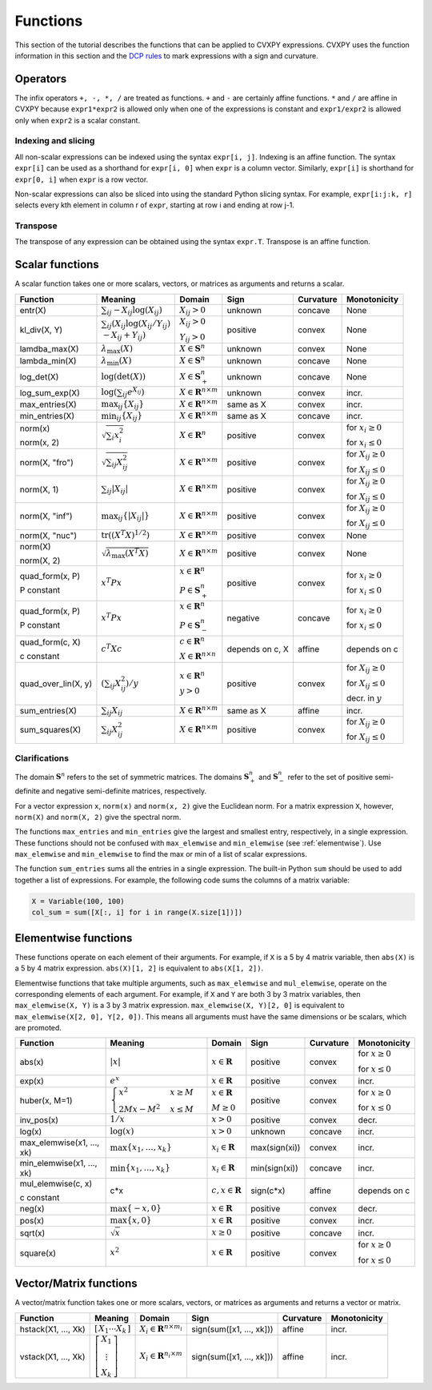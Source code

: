 .. _functions:

Functions
=========

This section of the tutorial describes the functions that can be applied
to CVXPY expressions. CVXPY uses the function information in this
section and the `DCP rules <../dcp/index.html>`__ to mark expressions with a
sign and curvature.

Operators
---------

The infix operators ``+, -, *, /`` are treated as functions. ``+`` and
``-`` are certainly affine functions. ``*`` and ``/`` are affine in
CVXPY because ``expr1*expr2`` is allowed only when one of the
expressions is constant and ``expr1/expr2`` is allowed only when
``expr2`` is a scalar constant.

Indexing and slicing
^^^^^^^^^^^^^^^^^^^^

All non-scalar expressions can be indexed using the syntax
``expr[i, j]``. Indexing is an affine function. The syntax ``expr[i]``
can be used as a shorthand for ``expr[i, 0]`` when ``expr`` is a column
vector. Similarly, ``expr[i]`` is shorthand for ``expr[0, i]`` when
``expr`` is a row vector.

Non-scalar expressions can also be sliced into using the standard Python
slicing syntax. For example, ``expr[i:j:k, r]`` selects every kth
element in column r of ``expr``, starting at row i and ending at row
j-1.

Transpose
^^^^^^^^^

The transpose of any expression can be obtained using the syntax
``expr.T``. Transpose is an affine function.

Scalar functions
----------------

A scalar function takes one or more scalars, vectors, or matrices as arguments
and returns a scalar.

+---------------------+------------------------+------------------------------+---------------------+-------------------+---------------------------+
|       Function      |        Meaning         |            Domain            |         Sign        |     Curvature     |        Monotonicity       |
+=====================+========================+==============================+=====================+===================+===========================+
| entr(X)             | :math:`\sum_{ij}       | :math:`X_{ij} > 0`           | |unknown| unknown   | |concave| concave | None                      |
|                     | -X_{ij} \log (X_{ij})` |                              |                     |                   |                           |
+---------------------+------------------------+------------------------------+---------------------+-------------------+---------------------------+
| kl_div(X, Y)        | :math:`\sum_{ij}\left( | :math:`X_{ij} > 0`           | |positive| positive | |convex| convex   | None                      |
|                     | X_{ij} \log(X_{ij}     |                              |                     |                   |                           |
|                     | /Y_{ij}) \\            | :math:`Y_{ij} > 0`           |                     |                   |                           |
|                     | -X_{ij}+Y_{ij}         |                              |                     |                   |                           |
|                     | \right)`               |                              |                     |                   |                           |
+---------------------+------------------------+------------------------------+---------------------+-------------------+---------------------------+
| lamdba_max(X)       | :math:`\lambda_{       | :math:`X \in \mathbf{S}^n`   | |unknown| unknown   | |convex| convex   | None                      |
|                     | \max}(X)`              |                              |                     |                   |                           |
+---------------------+------------------------+------------------------------+---------------------+-------------------+---------------------------+
| lambda_min(X)       | :math:`\lambda_{       | :math:`X \in \mathbf{S}^n`   | |unknown| unknown   | |concave| concave | None                      |
|                     | \min}(X)`              |                              |                     |                   |                           |
+---------------------+------------------------+------------------------------+---------------------+-------------------+---------------------------+
| log_det(X)          | :math:`\log \left(     | :math:`X \in \mathbf{S}^n_+` | |unknown| unknown   | |concave| concave | None                      |
|                     | \det (X)\right)`       |                              |                     |                   |                           |
+---------------------+------------------------+------------------------------+---------------------+-------------------+---------------------------+
| log_sum_exp(X)      | :math:`\log \left(     | :math:`X \in                 | |unknown| unknown   | |convex| convex   | |incr| incr.              |
|                     | \sum_{ij}              | \mathbf{R}^{n \times m}`     |                     |                   |                           |
|                     | e^{X_{ij}}\right)`     |                              |                     |                   |                           |
+---------------------+------------------------+------------------------------+---------------------+-------------------+---------------------------+
| max_entries(X)      | :math:`\max_{ij}       | :math:`X \in                 | same as X           | |convex| convex   | |incr| incr.              |
|                     | \left\{ X_{ij}         | \mathbf{R}^{n \times m}`     |                     |                   |                           |
|                     | \right\}`              |                              |                     |                   |                           |
+---------------------+------------------------+------------------------------+---------------------+-------------------+---------------------------+
| min_entries(X)      | :math:`\min_{ij}       | :math:`X \in                 | same as X           | |concave| concave | |incr| incr.              |
|                     | \left\{ X_{ij}         | \mathbf{R}^{n \times m}`     |                     |                   |                           |
|                     | \right\}`              |                              |                     |                   |                           |
+---------------------+------------------------+------------------------------+---------------------+-------------------+---------------------------+
| norm(x)             | :math:`\sqrt{          | :math:`X \in                 | |positive| positive | |convex| convex   | |incr| for                |
|                     | \sum_{i}               | \mathbf{R}^{n}`              |                     |                   | :math:`x_{i} \geq 0`      |
| norm(x, 2)          | x_{i}^2 }`             |                              |                     |                   |                           |
|                     |                        |                              |                     |                   |                           |
|                     |                        |                              |                     |                   | |decr| for                |
|                     |                        |                              |                     |                   | :math:`x_{i} \leq 0`      |
+---------------------+------------------------+------------------------------+---------------------+-------------------+---------------------------+
| norm(X, "fro")      | :math:`\sqrt{          | :math:`X \in                 | |positive| positive | |convex| convex   | |incr| for                |
|                     | \sum_{ij}              | \mathbf{R}^{n \times m}`     |                     |                   | :math:`X_{ij} \geq 0`     |
|                     | X_{ij}^2 }`            |                              |                     |                   |                           |
|                     |                        |                              |                     |                   |                           |
|                     |                        |                              |                     |                   | |decr| for                |
|                     |                        |                              |                     |                   | :math:`X_{ij} \leq 0`     |
+---------------------+------------------------+------------------------------+---------------------+-------------------+---------------------------+
| norm(X, 1)          | :math:`\sum_{ij}       | :math:`X \in                 | |positive| positive | |convex| convex   | |incr| for                |
|                     | \lvert X_{ij} \rvert`  | \mathbf{R}^{n \times m}`     |                     |                   | :math:`X_{ij} \geq 0`     |
|                     |                        |                              |                     |                   |                           |
|                     |                        |                              |                     |                   | |decr| for                |
|                     |                        |                              |                     |                   | :math:`X_{ij} \leq 0`     |
+---------------------+------------------------+------------------------------+---------------------+-------------------+---------------------------+
| norm(X, "inf")      | :math:`\max_{ij} \{    | :math:`X \in                 | |positive| positive | |convex| convex   | |incr| for                |
|                     | \lvert X_{ij} \rvert   | \mathbf{R}^{n \times m}`     |                     |                   | :math:`X_{ij} \geq 0`     |
|                     | \}`                    |                              |                     |                   |                           |
|                     |                        |                              |                     |                   | |decr| for                |
|                     |                        |                              |                     |                   | :math:`X_{ij} \leq 0`     |
+---------------------+------------------------+------------------------------+---------------------+-------------------+---------------------------+
| norm(X, "nuc")      | :math:`\mathrm{tr}     | :math:`X \in                 | |positive| positive | |convex| convex   | None                      |
|                     | \left(\left(X^T X      | \mathbf{R}^{n \times m}`     |                     |                   |                           |
|                     | \right)^{1/2}\right)`  |                              |                     |                   |                           |
+---------------------+------------------------+------------------------------+---------------------+-------------------+---------------------------+
| norm(X)             | :math:`\sqrt{          | :math:`X \in                 | |positive| positive | |convex| convex   | None                      |
|                     | \lambda_{\max}         | \mathbf{R}^{n \times m}`     |                     |                   |                           |
| norm(X, 2)          | \left(X^T X\right)}`   |                              |                     |                   |                           |
+---------------------+------------------------+------------------------------+---------------------+-------------------+---------------------------+
| quad_form(x, P)     | :math:`x^T P x`        | :math:`x \in \mathbf{R}^n`   | |positive| positive | |convex| convex   | |incr| for                |
|                     |                        |                              |                     |                   | :math:`x_i \geq 0`        |
| P constant          |                        | :math:`P \in \mathbf{S}^n_+` |                     |                   |                           |
|                     |                        |                              |                     |                   | |decr| for                |
|                     |                        |                              |                     |                   | :math:`x_i \leq 0`        |
+---------------------+------------------------+------------------------------+---------------------+-------------------+---------------------------+
| quad_form(x, P)     | :math:`x^T P x`        | :math:`x \in \mathbf{R}^n`   | |negative| negative | |concave| concave | |decr| for                |
|                     |                        |                              |                     |                   | :math:`x_i \geq 0`        |
| P constant          |                        | :math:`P \in \mathbf{S}^n_-` |                     |                   |                           |
|                     |                        |                              |                     |                   | |incr| for                |
|                     |                        |                              |                     |                   | :math:`x_i \leq 0`        |
+---------------------+------------------------+------------------------------+---------------------+-------------------+---------------------------+
| quad_form(c, X)     | :math:`c^T X c`        | :math:`c \in \mathbf{R}^n`   | depends on c, X     | |affine| affine   | depends on c              |
|                     |                        |                              |                     |                   |                           |
| c constant          |                        | :math:`X \in                 |                     |                   |                           |
|                     |                        | \mathbf{R}^{n \times n}`     |                     |                   |                           |
+---------------------+------------------------+------------------------------+---------------------+-------------------+---------------------------+
| quad_over_lin(X, y) | :math:`\left(\sum_{ij} | :math:`x \in \mathbf{R}^n`   | |positive| positive | |convex| convex   | |incr| for                |
|                     | X_{ij}^2\right)/y`     |                              |                     |                   | :math:`X_{ij} \geq 0`     |
|                     |                        | :math:`y > 0`                |                     |                   |                           |
|                     |                        |                              |                     |                   | |decr| for                |
|                     |                        |                              |                     |                   | :math:`X_{ij} \leq 0`     |
|                     |                        |                              |                     |                   |                           |
|                     |                        |                              |                     |                   | |decr| decr. in :math:`y` |
+---------------------+------------------------+------------------------------+---------------------+-------------------+---------------------------+
| sum_entries(X)      | :math:`\sum_{ij}       | :math:`X \in                 | same as X           | |affine| affine   | |incr| incr.              |
|                     | X_{ij}`                | \mathbf{R}^{n \times m}`     |                     |                   |                           |
+---------------------+------------------------+------------------------------+---------------------+-------------------+---------------------------+
| sum_squares(X)      | :math:`\sum_{ij}       | :math:`X \in                 | |positive| positive | |convex| convex   | |incr| for                |
|                     | X_{ij}^2`              | \mathbf{R}^{n \times m}`     |                     |                   | :math:`X_{ij} \geq 0`     |
|                     |                        |                              |                     |                   |                           |
|                     |                        |                              |                     |                   | |decr| for                |
|                     |                        |                              |                     |                   | :math:`X_{ij} \leq 0`     |
+---------------------+------------------------+------------------------------+---------------------+-------------------+---------------------------+

Clarifications
^^^^^^^^^^^^^^

The domain :math:`\mathbf{S}^n` refers to the set of symmetric matrices. The domains :math:`\mathbf{S}^n_+` and :math:`\mathbf{S}^n_-` refer to the set of positive semi-definite and negative semi-definite matrices, respectively.

For a vector expression ``x``, ``norm(x)`` and ``norm(x, 2)`` give the Euclidean norm. For a matrix expression ``X``, however, ``norm(X)`` and ``norm(X, 2)`` give the spectral norm.

The functions ``max_entries`` and ``min_entries`` give the largest and smallest entry, respectively, in a single expression. These functions should not be confused with ``max_elemwise`` and ``min_elemwise`` (see :ref:`elementwise`). Use ``max_elemwise`` and ``min_elemwise`` to find the max or min of a list of scalar expressions.

The function ``sum_entries`` sums all the entries in a single expression. The built-in Python ``sum`` should be used to add together a list of expressions. For example, the following code sums the columns of a matrix variable:

.. code:: python

    X = Variable(100, 100)
    col_sum = sum([X[:, i] for i in range(X.size[1])])

.. _elementwise:

Elementwise functions
---------------------

These functions operate on each element of their arguments. For example, if ``X`` is a 5 by 4 matrix variable,
then ``abs(X)`` is a 5 by 4 matrix expression. ``abs(X)[1, 2]`` is equivalent to ``abs(X[1, 2])``.

Elementwise functions that take multiple arguments, such as ``max_elemwise`` and ``mul_elemwise``, operate on the corresponding elements of each argument.
For example, if ``X`` and ``Y`` are both 3 by 3 matrix variables, then ``max_elemwise(X, Y)`` is a 3 by 3 matrix expression.
``max_elemwise(X, Y)[2, 0]`` is equivalent to ``max_elemwise(X[2, 0], Y[2, 0])``. This means all arguments must have the same dimensions or be
scalars, which are promoted.

+---------------------------+-------------------------+----------------------------+---------------------+-------------------+------------------+
|          Function         |         Meaning         |           Domain           |         Sign        |     Curvature     |   Monotonicity   |
+===========================+=========================+============================+=====================+===================+==================+
| abs(x)                    | :math:`\lvert x \rvert` | :math:`x \in \mathbf{R}`   | |positive| positive | |convex| convex   | |incr| for       |
|                           |                         |                            |                     |                   | :math:`x \geq 0` |
|                           |                         |                            |                     |                   |                  |
|                           |                         |                            |                     |                   | |decr| for       |
|                           |                         |                            |                     |                   | :math:`x \leq 0` |
+---------------------------+-------------------------+----------------------------+---------------------+-------------------+------------------+
| exp(x)                    | :math:`e^x`             | :math:`x \in \mathbf{R}`   | |positive| positive | |convex| convex   | |incr| incr.     |
+---------------------------+-------------------------+----------------------------+---------------------+-------------------+------------------+
| huber(x, M=1)             | :math:`\begin{cases}    | :math:`x \in \mathbf{R}`   | |positive| positive | |convex| convex   | |incr| for       |
|                           | x^2 &x \geq             |                            |                     |                   | :math:`x \geq 0` |
|                           | M  \\                   | :math:`M \geq 0`           |                     |                   |                  |
|                           | 2Mx - M^2               |                            |                     |                   | |decr| for       |
|                           | &x \leq                 |                            |                     |                   | :math:`x \leq 0` |
|                           | M                       |                            |                     |                   |                  |
|                           | \end{cases}`            |                            |                     |                   |                  |
+---------------------------+-------------------------+----------------------------+---------------------+-------------------+------------------+
| inv_pos(x)                | :math:`1/x`             | :math:`x > 0`              | |positive| positive | |convex| convex   | |decr| decr.     |
+---------------------------+-------------------------+----------------------------+---------------------+-------------------+------------------+
| log(x)                    | :math:`\log(x)`         | :math:`x > 0`              | |unknown| unknown   | |concave| concave | |incr| incr.     |
+---------------------------+-------------------------+----------------------------+---------------------+-------------------+------------------+
| max_elemwise(x1, ..., xk) | :math:`\max \left\{     | :math:`x_i \in \mathbf{R}` | max(sign(xi))       | |convex| convex   | |incr| incr.     |
|                           | x_1, \ldots , x_k       |                            |                     |                   |                  |
|                           | \right\}`               |                            |                     |                   |                  |
+---------------------------+-------------------------+----------------------------+---------------------+-------------------+------------------+
| min_elemwise(x1, ..., xk) | :math:`\min \left\{     | :math:`x_i \in \mathbf{R}` | min(sign(xi))       | |concave| concave | |incr| incr.     |
|                           | x_1, \ldots , x_k       |                            |                     |                   |                  |
|                           | \right\}`               |                            |                     |                   |                  |
+---------------------------+-------------------------+----------------------------+---------------------+-------------------+------------------+
| mul_elemwise(c, x)        | c*x                     | :math:`c,x \in             | sign(c*x)           | |affine| affine   | depends on c     |
|                           |                         | \mathbf{R}`                |                     |                   |                  |
| c constant                |                         |                            |                     |                   |                  |
+---------------------------+-------------------------+----------------------------+---------------------+-------------------+------------------+
| neg(x)                    | :math:`\max \left\{     | :math:`x \in \mathbf{R}`   | |positive| positive | |convex| convex   | |decr| decr.     |
|                           | -x, 0 \right\}`         |                            |                     |                   |                  |
+---------------------------+-------------------------+----------------------------+---------------------+-------------------+------------------+
| pos(x)                    | :math:`\max \left\{     | :math:`x \in \mathbf{R}`   | |positive| positive | |convex| convex   | |incr| incr.     |
|                           | x, 0 \right\}`          |                            |                     |                   |                  |
+---------------------------+-------------------------+----------------------------+---------------------+-------------------+------------------+
| sqrt(x)                   | :math:`\sqrt x`         | :math:`x \geq 0`           | |positive| positive | |concave| concave | |incr| incr.     |
+---------------------------+-------------------------+----------------------------+---------------------+-------------------+------------------+
| square(x)                 | :math:`x^2`             | :math:`x \in \mathbf{R}`   | |positive| positive | |convex| convex   | |incr| for       |
|                           |                         |                            |                     |                   | :math:`x \geq 0` |
|                           |                         |                            |                     |                   |                  |
|                           |                         |                            |                     |                   | |decr| for       |
|                           |                         |                            |                     |                   | :math:`x \leq 0` |
+---------------------------+-------------------------+----------------------------+---------------------+-------------------+------------------+

Vector/Matrix functions
-----------------------

A vector/matrix function takes one or more scalars, vectors, or matrices as arguments
and returns a vector or matrix.

+---------------------+-----------------------------+----------------------------+--------------------------+-----------------+--------------+
|       Function      |           Meaning           |           Domain           |           Sign           |    Curvature    | Monotonicity |
+=====================+=============================+============================+==========================+=================+==============+
| hstack(X1, ..., Xk) | :math:`\left[\begin{matrix} | :math:`X_i \in             | sign(sum([x1, ..., xk])) | |affine| affine | |incr| incr. |
|                     | X_1  \cdots    X_k          | \mathbf{R}^{n \times m_i}` |                          |                 |              |
|                     | \end{matrix}\right]`        |                            |                          |                 |              |
+---------------------+-----------------------------+----------------------------+--------------------------+-----------------+--------------+
| vstack(X1, ..., Xk) | :math:`\left[\begin{matrix} | :math:`X_i \in             | sign(sum([x1, ..., xk])) | |affine| affine | |incr| incr. |
|                     | X_1  \\                     | \mathbf{R}^{n_i \times m}` |                          |                 |              |
|                     | \vdots  \\                  |                            |                          |                 |              |
|                     | X_k                         |                            |                          |                 |              |
|                     | \end{matrix}\right]`        |                            |                          |                 |              |
+---------------------+-----------------------------+----------------------------+--------------------------+-----------------+--------------+

.. |positive| image:: functions_files/positive.svg
              :width: 15px
              :height: 15px

.. |negative| image:: functions_files/negative.svg
              :width: 15px
              :height: 15px

.. |unknown| image:: functions_files/unknown.svg
              :width: 15px
              :height: 15px

.. |convex| image:: functions_files/convex.svg
              :width: 15px
              :height: 15px

.. |concave| image:: functions_files/concave.svg
              :width: 15px
              :height: 15px

.. |affine| image:: functions_files/affine.svg
              :width: 15px
              :height: 15px

.. |incr| image:: functions_files/increasing.svg
              :width: 15px
              :height: 15px

.. |decr| image:: functions_files/decreasing.svg
              :width: 15px
              :height: 15px
